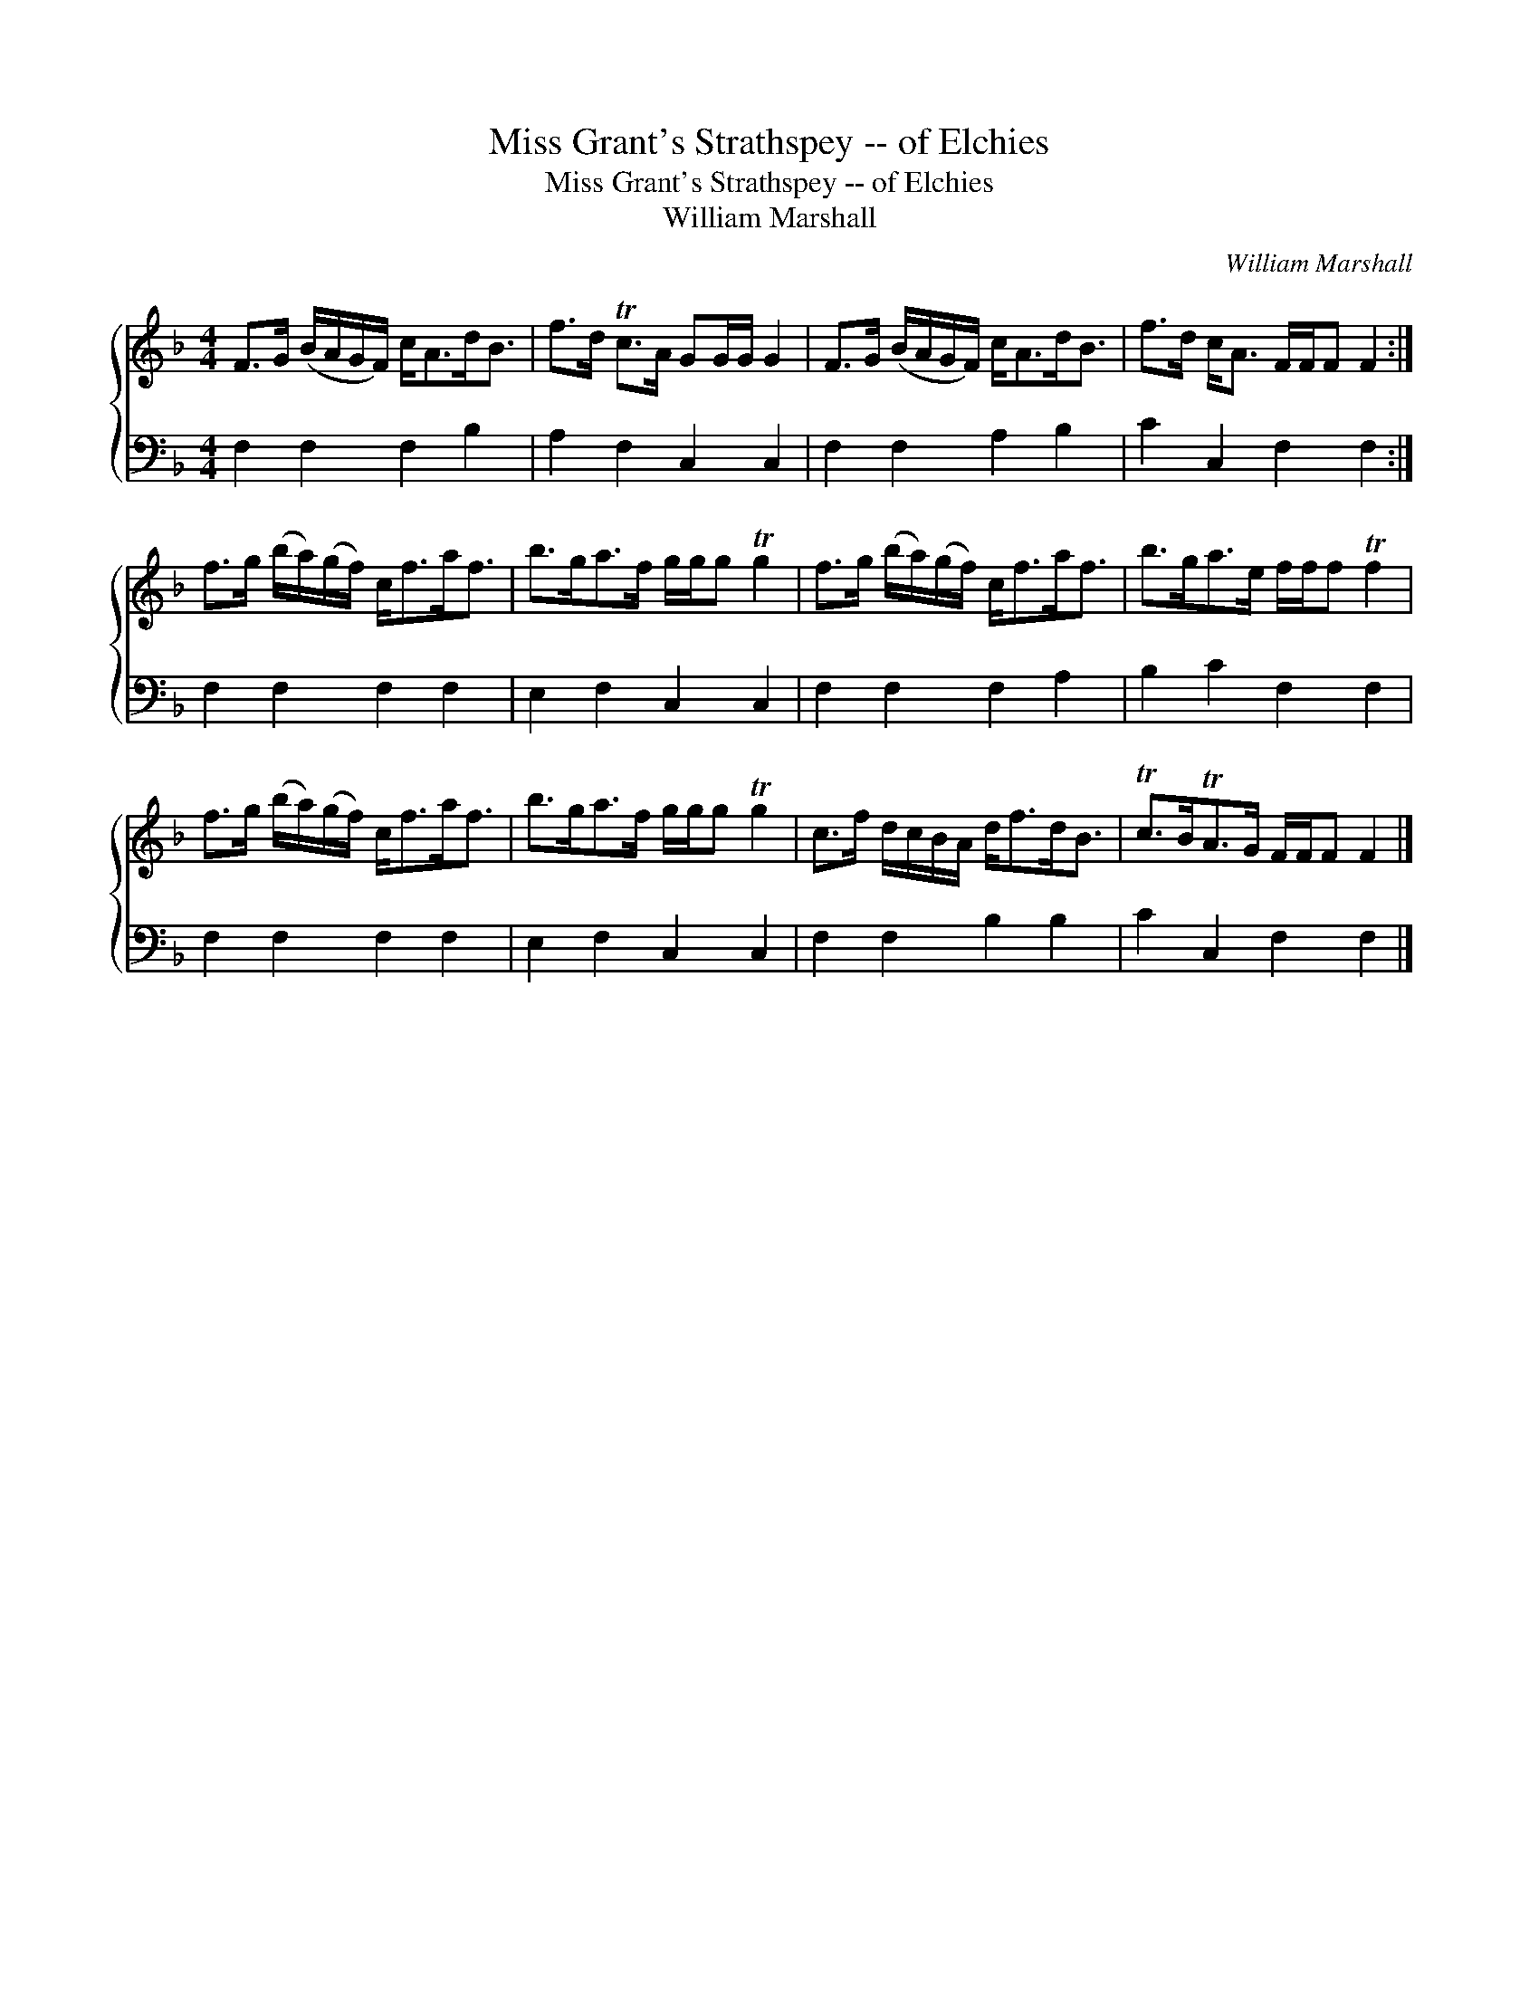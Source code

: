 X:1
T:Miss Grant's Strathspey -- of Elchies
T:Miss Grant's Strathspey -- of Elchies
T:William Marshall
C:William Marshall
%%score { 1 2 }
L:1/8
M:4/4
K:F
V:1 treble 
V:2 bass 
V:1
 F>G (B/A/G/F/) c<Ad<B | f>d Tc>A GG/G/ G2 | F>G (B/A/G/F/) c<Ad<B | f>d c<A F/F/F F2 :| %4
 f>g (b/a/)(g/f/) c<fa<f | b>ga>f g/g/g Tg2 | f>g (b/a/)(g/f/) c<fa<f | b>ga>e f/f/f Tf2 | %8
 f>g (b/a/)(g/f/) c<fa<f | b>ga>f g/g/g Tg2 | c>f d/c/B/A/ d<fd<B | Tc>BTA>G F/F/F F2 |] %12
V:2
 F,2 F,2 F,2 B,2 | A,2 F,2 C,2 C,2 | F,2 F,2 A,2 B,2 | C2 C,2 F,2 F,2 :| F,2 F,2 F,2 F,2 | %5
 E,2 F,2 C,2 C,2 | F,2 F,2 F,2 A,2 | B,2 C2 F,2 F,2 | F,2 F,2 F,2 F,2 | E,2 F,2 C,2 C,2 | %10
 F,2 F,2 B,2 B,2 | C2 C,2 F,2 F,2 |] %12

